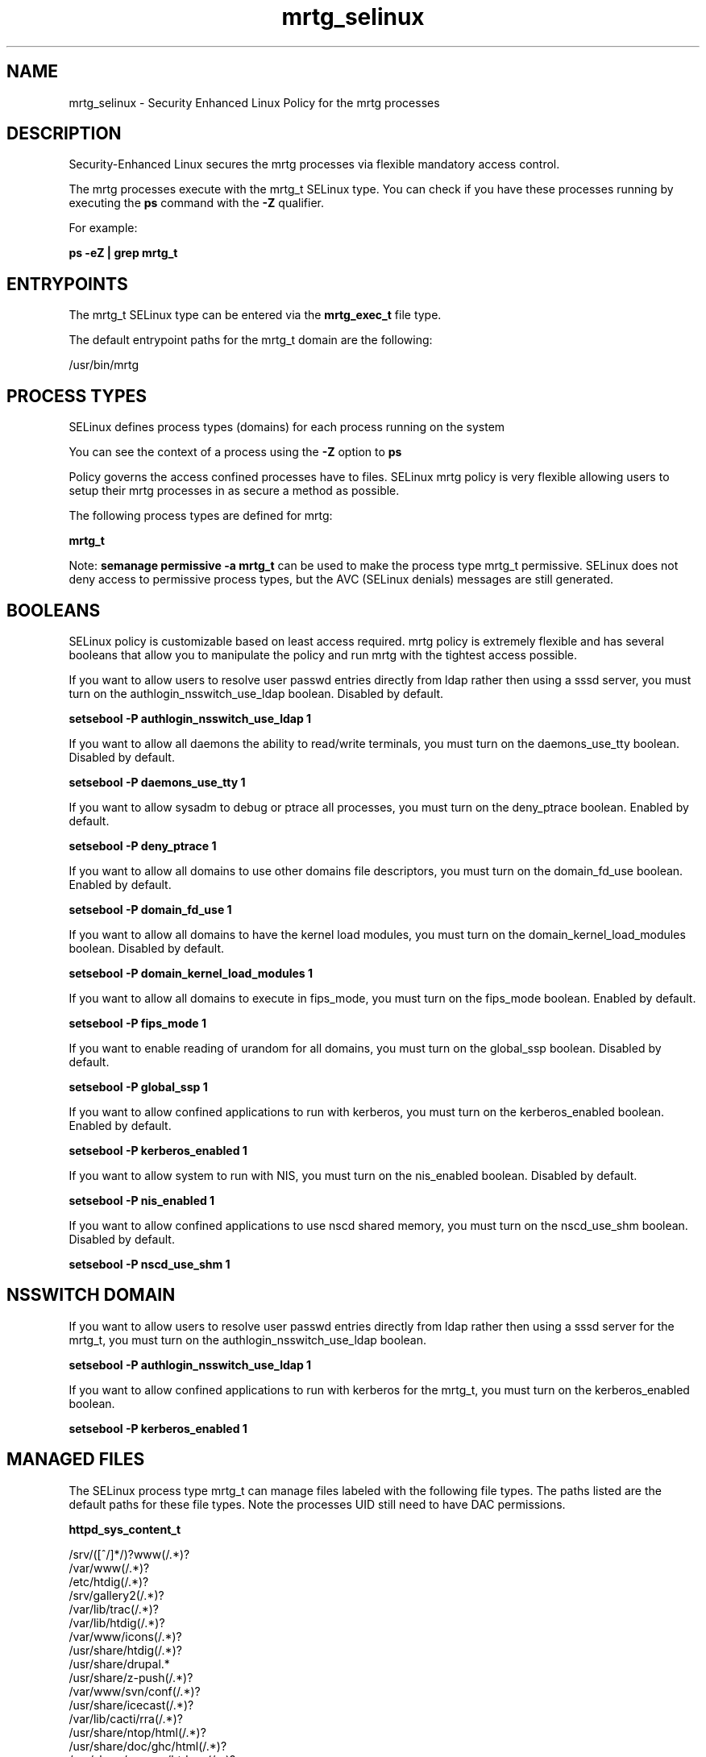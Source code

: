 .TH  "mrtg_selinux"  "8"  "13-01-16" "mrtg" "SELinux Policy documentation for mrtg"
.SH "NAME"
mrtg_selinux \- Security Enhanced Linux Policy for the mrtg processes
.SH "DESCRIPTION"

Security-Enhanced Linux secures the mrtg processes via flexible mandatory access control.

The mrtg processes execute with the mrtg_t SELinux type. You can check if you have these processes running by executing the \fBps\fP command with the \fB\-Z\fP qualifier.

For example:

.B ps -eZ | grep mrtg_t


.SH "ENTRYPOINTS"

The mrtg_t SELinux type can be entered via the \fBmrtg_exec_t\fP file type.

The default entrypoint paths for the mrtg_t domain are the following:

/usr/bin/mrtg
.SH PROCESS TYPES
SELinux defines process types (domains) for each process running on the system
.PP
You can see the context of a process using the \fB\-Z\fP option to \fBps\bP
.PP
Policy governs the access confined processes have to files.
SELinux mrtg policy is very flexible allowing users to setup their mrtg processes in as secure a method as possible.
.PP
The following process types are defined for mrtg:

.EX
.B mrtg_t
.EE
.PP
Note:
.B semanage permissive -a mrtg_t
can be used to make the process type mrtg_t permissive. SELinux does not deny access to permissive process types, but the AVC (SELinux denials) messages are still generated.

.SH BOOLEANS
SELinux policy is customizable based on least access required.  mrtg policy is extremely flexible and has several booleans that allow you to manipulate the policy and run mrtg with the tightest access possible.


.PP
If you want to allow users to resolve user passwd entries directly from ldap rather then using a sssd server, you must turn on the authlogin_nsswitch_use_ldap boolean. Disabled by default.

.EX
.B setsebool -P authlogin_nsswitch_use_ldap 1

.EE

.PP
If you want to allow all daemons the ability to read/write terminals, you must turn on the daemons_use_tty boolean. Disabled by default.

.EX
.B setsebool -P daemons_use_tty 1

.EE

.PP
If you want to allow sysadm to debug or ptrace all processes, you must turn on the deny_ptrace boolean. Enabled by default.

.EX
.B setsebool -P deny_ptrace 1

.EE

.PP
If you want to allow all domains to use other domains file descriptors, you must turn on the domain_fd_use boolean. Enabled by default.

.EX
.B setsebool -P domain_fd_use 1

.EE

.PP
If you want to allow all domains to have the kernel load modules, you must turn on the domain_kernel_load_modules boolean. Disabled by default.

.EX
.B setsebool -P domain_kernel_load_modules 1

.EE

.PP
If you want to allow all domains to execute in fips_mode, you must turn on the fips_mode boolean. Enabled by default.

.EX
.B setsebool -P fips_mode 1

.EE

.PP
If you want to enable reading of urandom for all domains, you must turn on the global_ssp boolean. Disabled by default.

.EX
.B setsebool -P global_ssp 1

.EE

.PP
If you want to allow confined applications to run with kerberos, you must turn on the kerberos_enabled boolean. Enabled by default.

.EX
.B setsebool -P kerberos_enabled 1

.EE

.PP
If you want to allow system to run with NIS, you must turn on the nis_enabled boolean. Disabled by default.

.EX
.B setsebool -P nis_enabled 1

.EE

.PP
If you want to allow confined applications to use nscd shared memory, you must turn on the nscd_use_shm boolean. Disabled by default.

.EX
.B setsebool -P nscd_use_shm 1

.EE

.SH NSSWITCH DOMAIN

.PP
If you want to allow users to resolve user passwd entries directly from ldap rather then using a sssd server for the mrtg_t, you must turn on the authlogin_nsswitch_use_ldap boolean.

.EX
.B setsebool -P authlogin_nsswitch_use_ldap 1
.EE

.PP
If you want to allow confined applications to run with kerberos for the mrtg_t, you must turn on the kerberos_enabled boolean.

.EX
.B setsebool -P kerberos_enabled 1
.EE

.SH "MANAGED FILES"

The SELinux process type mrtg_t can manage files labeled with the following file types.  The paths listed are the default paths for these file types.  Note the processes UID still need to have DAC permissions.

.br
.B httpd_sys_content_t

	/srv/([^/]*/)?www(/.*)?
.br
	/var/www(/.*)?
.br
	/etc/htdig(/.*)?
.br
	/srv/gallery2(/.*)?
.br
	/var/lib/trac(/.*)?
.br
	/var/lib/htdig(/.*)?
.br
	/var/www/icons(/.*)?
.br
	/usr/share/htdig(/.*)?
.br
	/usr/share/drupal.*
.br
	/usr/share/z-push(/.*)?
.br
	/var/www/svn/conf(/.*)?
.br
	/usr/share/icecast(/.*)?
.br
	/var/lib/cacti/rra(/.*)?
.br
	/usr/share/ntop/html(/.*)?
.br
	/usr/share/doc/ghc/html(/.*)?
.br
	/usr/share/openca/htdocs(/.*)?
.br
	/usr/share/selinux-policy[^/]*/html(/.*)?
.br

.br
.B mrtg_lock_t

	/var/lock/mrtg(/.*)?
.br
	/var/lock/mrtg-rrd(/.*)?
.br
	/etc/mrtg/mrtg\.ok
.br
	/var/lock/subsys/mrtg
.br

.br
.B mrtg_var_lib_t

	/var/lib/mrtg(/.*)?
.br

.br
.B mrtg_var_run_t

	/var/run/mrtg\.pid
.br

.SH FILE CONTEXTS
SELinux requires files to have an extended attribute to define the file type.
.PP
You can see the context of a file using the \fB\-Z\fP option to \fBls\bP
.PP
Policy governs the access confined processes have to these files.
SELinux mrtg policy is very flexible allowing users to setup their mrtg processes in as secure a method as possible.
.PP

.PP
.B EQUIVALENCE DIRECTORIES

.PP
mrtg policy stores data with multiple different file context types under the /var/lock/mrtg directory.  If you would like to store the data in a different directory you can use the semanage command to create an equivalence mapping.  If you wanted to store this data under the /srv dirctory you would execute the following command:
.PP
.B semanage fcontext -a -e /var/lock/mrtg /srv/mrtg
.br
.B restorecon -R -v /srv/mrtg
.PP

.PP
.B STANDARD FILE CONTEXT

SELinux defines the file context types for the mrtg, if you wanted to
store files with these types in a diffent paths, you need to execute the semanage command to sepecify alternate labeling and then use restorecon to put the labels on disk.

.B semanage fcontext -a -t mrtg_etc_t '/srv/mrtg/content(/.*)?'
.br
.B restorecon -R -v /srv/mymrtg_content

Note: SELinux often uses regular expressions to specify labels that match multiple files.

.I The following file types are defined for mrtg:


.EX
.PP
.B mrtg_etc_t
.EE

- Set files with the mrtg_etc_t type, if you want to store mrtg files in the /etc directories.


.EX
.PP
.B mrtg_exec_t
.EE

- Set files with the mrtg_exec_t type, if you want to transition an executable to the mrtg_t domain.


.EX
.PP
.B mrtg_initrc_exec_t
.EE

- Set files with the mrtg_initrc_exec_t type, if you want to transition an executable to the mrtg_initrc_t domain.


.EX
.PP
.B mrtg_lock_t
.EE

- Set files with the mrtg_lock_t type, if you want to treat the files as mrtg lock data, stored under the /var/lock directory

.br
.TP 5
Paths:
/var/lock/mrtg(/.*)?, /var/lock/mrtg-rrd(/.*)?, /etc/mrtg/mrtg\.ok, /var/lock/subsys/mrtg

.EX
.PP
.B mrtg_log_t
.EE

- Set files with the mrtg_log_t type, if you want to treat the data as mrtg log data, usually stored under the /var/log directory.


.EX
.PP
.B mrtg_var_lib_t
.EE

- Set files with the mrtg_var_lib_t type, if you want to store the mrtg files under the /var/lib directory.


.EX
.PP
.B mrtg_var_run_t
.EE

- Set files with the mrtg_var_run_t type, if you want to store the mrtg files under the /run or /var/run directory.


.PP
Note: File context can be temporarily modified with the chcon command.  If you want to permanently change the file context you need to use the
.B semanage fcontext
command.  This will modify the SELinux labeling database.  You will need to use
.B restorecon
to apply the labels.

.SH "COMMANDS"
.B semanage fcontext
can also be used to manipulate default file context mappings.
.PP
.B semanage permissive
can also be used to manipulate whether or not a process type is permissive.
.PP
.B semanage module
can also be used to enable/disable/install/remove policy modules.

.B semanage boolean
can also be used to manipulate the booleans

.PP
.B system-config-selinux
is a GUI tool available to customize SELinux policy settings.

.SH AUTHOR
This manual page was auto-generated using
.B "sepolicy manpage"
by Dan Walsh.

.SH "SEE ALSO"
selinux(8), mrtg(8), semanage(8), restorecon(8), chcon(1), sepolicy(8)
, setsebool(8)